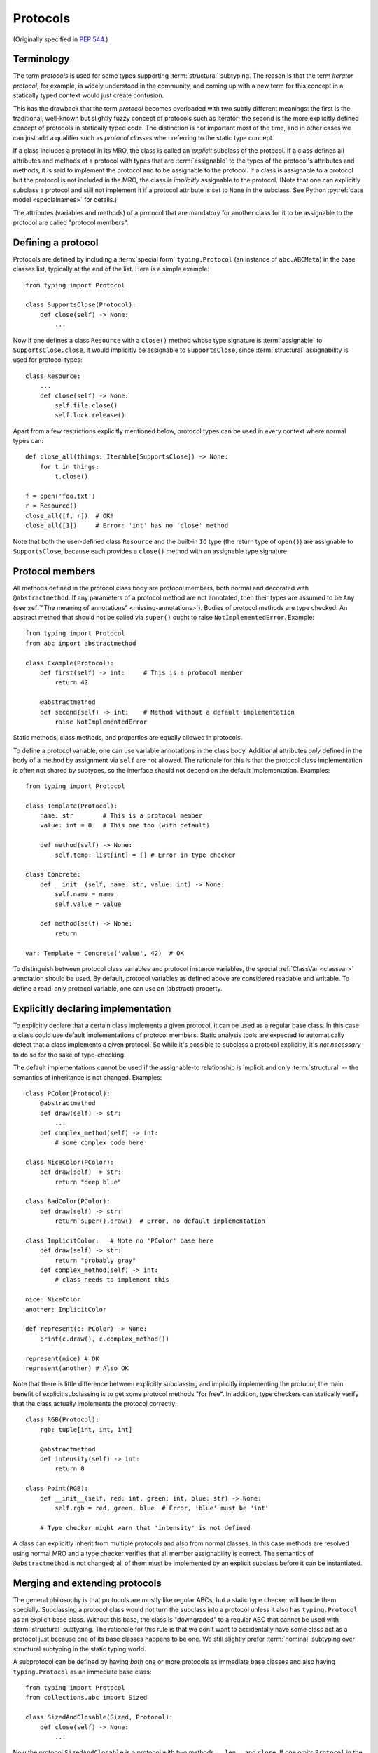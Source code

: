 .. _protocols:

Protocols
---------

(Originally specified in :pep:`544`.)

Terminology
^^^^^^^^^^^

The term *protocols* is used for some types supporting :term:`structural`
subtyping. The reason is that the term *iterator protocol*,
for example, is widely understood in the community, and coming up with
a new term for this concept in a statically typed context would just create
confusion.

This has the drawback that the term *protocol* becomes overloaded with
two subtly different meanings: the first is the traditional, well-known but
slightly fuzzy concept of protocols such as iterator; the second is the more
explicitly defined concept of protocols in statically typed code.
The distinction is not important most of the time, and in other
cases we can just add a qualifier such as *protocol classes*
when referring to the static type concept.

If a class includes a protocol in its MRO, the class is called an *explicit*
subclass of the protocol. If a class defines all attributes and methods of a
protocol with types that are :term:`assignable` to the types of the protocol's
attributes and methods, it is said to implement the protocol and to be
assignable to the protocol. If a class is assignable to a protocol but the
protocol is not included in the MRO, the class is *implicitly* assignable to
the protocol. (Note that one can explicitly subclass a protocol and still not
implement it if a protocol attribute is set to ``None`` in the subclass. See
Python :py:ref:`data model <specialnames>` for details.)

The attributes (variables and methods) of a protocol that are mandatory for
another class for it to be assignable to the protocol are called "protocol
members".

.. _protocol-definition:

Defining a protocol
^^^^^^^^^^^^^^^^^^^

Protocols are defined by including a :term:`special form` ``typing.Protocol``
(an instance of ``abc.ABCMeta``) in the base classes list, typically
at the end of the list. Here is a simple example::

  from typing import Protocol

  class SupportsClose(Protocol):
      def close(self) -> None:
          ...

Now if one defines a class ``Resource`` with a ``close()`` method whose type
signature is :term:`assignable` to ``SupportsClose.close``, it would implicitly
be assignable to ``SupportsClose``, since :term:`structural` assignability is
used for protocol types::

  class Resource:
      ...
      def close(self) -> None:
          self.file.close()
          self.lock.release()

Apart from a few restrictions explicitly mentioned below, protocol types can
be used in every context where normal types can::

  def close_all(things: Iterable[SupportsClose]) -> None:
      for t in things:
          t.close()

  f = open('foo.txt')
  r = Resource()
  close_all([f, r])  # OK!
  close_all([1])     # Error: 'int' has no 'close' method

Note that both the user-defined class ``Resource`` and the built-in ``IO`` type
(the return type of ``open()``) are assignable to ``SupportsClose``, because
each provides a ``close()`` method with an assignable type signature.


Protocol members
^^^^^^^^^^^^^^^^

All methods defined in the protocol class body are protocol members, both
normal and decorated with ``@abstractmethod``. If any parameters of a
protocol method are not annotated, then their types are assumed to be ``Any``
(see :ref:`"The meaning of annotations" <missing-annotations>`). Bodies of protocol methods are type checked.
An abstract method that should not be called via ``super()`` ought to raise
``NotImplementedError``. Example::

  from typing import Protocol
  from abc import abstractmethod

  class Example(Protocol):
      def first(self) -> int:     # This is a protocol member
          return 42

      @abstractmethod
      def second(self) -> int:    # Method without a default implementation
          raise NotImplementedError

Static methods, class methods, and properties are equally allowed
in protocols.

To define a protocol variable, one can use variable
annotations in the class body. Additional attributes *only* defined in
the body of a method by assignment via ``self`` are not allowed. The rationale
for this is that the protocol class implementation is often not shared by
subtypes, so the interface should not depend on the default implementation.
Examples::

  from typing import Protocol

  class Template(Protocol):
      name: str        # This is a protocol member
      value: int = 0   # This one too (with default)

      def method(self) -> None:
          self.temp: list[int] = [] # Error in type checker

  class Concrete:
      def __init__(self, name: str, value: int) -> None:
          self.name = name
          self.value = value

      def method(self) -> None:
          return

  var: Template = Concrete('value', 42)  # OK

To distinguish between protocol class variables and protocol instance
variables, the special :ref:`ClassVar <classvar>` annotation should be used.
By default, protocol variables as defined above are considered
readable and writable. To define a read-only protocol variable, one can use
an (abstract) property.


Explicitly declaring implementation
^^^^^^^^^^^^^^^^^^^^^^^^^^^^^^^^^^^

To explicitly declare that a certain class implements a given protocol,
it can be used as a regular base class. In this case a class could use
default implementations of protocol members. Static analysis tools are
expected to automatically detect that a class implements a given protocol.
So while it's possible to subclass a protocol explicitly, it's *not necessary*
to do so for the sake of type-checking.

The default implementations cannot be used if the assignable-to relationship is
implicit and only :term:`structural` -- the semantics of inheritance is not
changed. Examples::

    class PColor(Protocol):
        @abstractmethod
        def draw(self) -> str:
            ...
        def complex_method(self) -> int:
            # some complex code here

    class NiceColor(PColor):
        def draw(self) -> str:
            return "deep blue"

    class BadColor(PColor):
        def draw(self) -> str:
            return super().draw()  # Error, no default implementation

    class ImplicitColor:   # Note no 'PColor' base here
        def draw(self) -> str:
            return "probably gray"
        def complex_method(self) -> int:
            # class needs to implement this

    nice: NiceColor
    another: ImplicitColor

    def represent(c: PColor) -> None:
        print(c.draw(), c.complex_method())

    represent(nice) # OK
    represent(another) # Also OK

Note that there is little difference between explicitly subclassing and
implicitly implementing the protocol; the main benefit of explicit subclassing
is to get some protocol methods "for free". In addition, type checkers can
statically verify that the class actually implements the protocol correctly::

    class RGB(Protocol):
        rgb: tuple[int, int, int]

        @abstractmethod
        def intensity(self) -> int:
            return 0

    class Point(RGB):
        def __init__(self, red: int, green: int, blue: str) -> None:
            self.rgb = red, green, blue  # Error, 'blue' must be 'int'

        # Type checker might warn that 'intensity' is not defined

A class can explicitly inherit from multiple protocols and also from normal
classes. In this case methods are resolved using normal MRO and a type checker
verifies that all member assignability is correct. The semantics of
``@abstractmethod`` is not changed; all of them must be implemented by an
explicit subclass before it can be instantiated.


Merging and extending protocols
^^^^^^^^^^^^^^^^^^^^^^^^^^^^^^^

The general philosophy is that protocols are mostly like regular ABCs, but a
static type checker will handle them specially. Subclassing a protocol class
would not turn the subclass into a protocol unless it also has
``typing.Protocol`` as an explicit base class. Without this base, the class is
"downgraded" to a regular ABC that cannot be used with :term:`structural`
subtyping. The rationale for this rule is that we don't want to accidentally
have some class act as a protocol just because one of its base classes happens
to be one. We still slightly prefer :term:`nominal` subtyping over structural
subtyping in the static typing world.

A subprotocol can be defined by having *both* one or more protocols as
immediate base classes and also having ``typing.Protocol`` as an immediate
base class::

  from typing import Protocol
  from collections.abc import Sized

  class SizedAndClosable(Sized, Protocol):
      def close(self) -> None:
          ...

Now the protocol ``SizedAndClosable`` is a protocol with two methods,
``__len__`` and ``close``. If one omits ``Protocol`` in the base class list,
this would be a regular (non-protocol) class that must implement ``Sized``.
Alternatively, one can implement ``SizedAndClosable`` protocol by merging
the ``SupportsClose`` protocol from the example in the `protocol-definition`_ section
with ``typing.Sized``::

  from collections.abc import Sized

  class SupportsClose(Protocol):
      def close(self) -> None:
          ...

  class SizedAndClosable(Sized, SupportsClose, Protocol):
      pass

The two definitions of ``SizedAndClosable`` are equivalent. Subclass
relationships between protocols are not meaningful when considering
assignability, since :term:`structural` :term:`assignability <assignable>` is
the criterion, not the MRO.

If ``Protocol`` is included in the base class list, all the other base classes
must be protocols. A protocol can't extend a regular class.
Note that rules around explicit subclassing are different
from regular ABCs, where abstractness is simply defined by having at least one
abstract method being unimplemented. Protocol classes must be marked
*explicitly*.

.. _`generic-protocols`:

Generic protocols
^^^^^^^^^^^^^^^^^

Generic protocols are important. For example, ``SupportsAbs``, ``Iterable``
and ``Iterator`` are generic protocols. They are defined similar to normal
non-protocol generic types::

  class Iterable[T](Protocol):
      @abstractmethod
      def __iter__(self) -> Iterator[T]:
          ...

The older (pre-3.12) syntax ``Protocol[T, S, ...]`` remains available as a
shorthand for ``Protocol, Generic[T, S, ...]``. It is an error to combine the
shorthand with ``Generic[T, S, ...]`` or to mix it with the new
``class Iterable[T]`` form::

  class Iterable(Protocol[T], Generic[T]):   # INVALID
      ...

  class Iterable[T](Protocol[T]):   # INVALID
      ...

When using the generics syntax introduced in Python 3.12, the variance of
type variables is inferred. When using the pre-3.12 generics syntax, variance
must be specified. Type checkers will warn if the declared variance does not
match the protocol definition. Examples::

  T = TypeVar('T')
  T_co = TypeVar('T_co', covariant=True)
  T_contra = TypeVar('T_contra', contravariant=True)

  class Box(Protocol[T_co]):
      def content(self) -> T_co:
          ...

  box: Box[float]
  second_box: Box[int]
  box = second_box  # This is OK due to the covariance of 'Box'.

  class Sender(Protocol[T_contra]):
      def send(self, data: T_contra) -> int:
          ...

  sender: Sender[float]
  new_sender: Sender[int]
  new_sender = sender  # OK, 'Sender' is contravariant.

  class Proto(Protocol[T]):
      attr: T  # this class is invariant, since it has a mutable attribute

  var: Proto[float]
  another_var: Proto[int]
  var = another_var  # Error! 'Proto[float]' is not assignable to 'Proto[int]'.

Note that unlike nominal classes, de facto covariant protocols cannot be
declared as invariant, since this can break transitivity of subtyping.
For example::

  T = TypeVar('T')

  class AnotherBox(Protocol[T]):  # Error, this protocol is covariant in T,
      def content(self) -> T:     # not invariant.
          ...


Recursive protocols
^^^^^^^^^^^^^^^^^^^

Recursive protocols are also supported. Forward references to the protocol
class names can be :ref:`given as strings <forward-references>`. Recursive
protocols are useful for representing self-referential data structures
like trees in an abstract fashion::

  class Traversable(Protocol):
      def leaves(self) -> Iterable['Traversable']:
          ...

Note that for recursive protocols, a class is considered assignable to
the protocol in situations where the decision depends on itself.
Continuing the previous example::

  class SimpleTree:
      def leaves(self) -> list['SimpleTree']:
          ...

  root: Traversable = SimpleTree()  # OK

  class Tree(Generic[T]):
      def leaves(self) -> list['Tree[T]']:
          ...

  def walk(graph: Traversable) -> None:
      ...
  tree: Tree[float] = Tree()
  walk(tree)  # OK, 'Tree[float]' is assignable to 'Traversable'


Self-types in protocols
^^^^^^^^^^^^^^^^^^^^^^^

The self-types in protocols follow the
:ref:`rules for other methods <annotating-methods>`. For example::

  class Copyable(Protocol):
      def copy[C: Copyable](self: C) -> C:

  class One:
      def copy(self) -> 'One':
          ...

  class Other:
      def copy[T: Other](self: T) -> T:
          ...

  c: Copyable
  c = One()  # OK
  c = Other()  # Also OK

Assignability relationships with other types
^^^^^^^^^^^^^^^^^^^^^^^^^^^^^^^^^^^^^^^^^^^^

Protocols cannot be instantiated, so there are no values whose
runtime type is a protocol. For variables and parameters with protocol types,
assignability relationships are subject to the following rules:

* A protocol is never assignable to a concrete type.
* A concrete type ``X`` is assignable to a protocol ``P`` if and only if ``X``
  implements all protocol members of ``P`` with assignable types. In other
  words, :term:`assignability <assignable>` with respect to a protocol is
  always :term:`structural`.
* A protocol ``P1`` is assignable to another protocol ``P2`` if ``P1`` defines
  all protocol members of ``P2`` with assignable types.

Generic protocol types follow the same rules of variance as non-protocol
types. Protocol types can be used in all contexts where any other types
can be used, such as in unions, ``ClassVar``, type variables bounds, etc.
Generic protocols follow the rules for generic abstract classes, except for
using structural assignability instead of assignability defined by
inheritance relationships.

Static type checkers will recognize protocol implementations, even if the
corresponding protocols are *not imported*::

  # file lib.py
  from collections.abc import Sized

  class ListLike[T](Sized, Protocol):
      def append(self, x: T) -> None:
          pass

  def populate(lst: ListLike[int]) -> None:
      ...

  # file main.py
  from lib import populate  # Note that ListLike is NOT imported

  class MockStack:
      def __len__(self) -> int:
          return 42
      def append(self, x: int) -> None:
          print(x)

  populate([1, 2, 3])    # Passes type check
  populate(MockStack())  # Also OK


Unions and intersections of protocols
^^^^^^^^^^^^^^^^^^^^^^^^^^^^^^^^^^^^^

Unions of protocol classes behaves the same way as for non-protocol
classes. For example::

  from typing import Protocol

  class Exitable(Protocol):
      def exit(self) -> int:
          ...
  class Quittable(Protocol):
      def quit(self) -> int | None:
          ...

  def finish(task: Exitable | Quittable) -> int:
      ...
  class DefaultJob:
      ...
      def quit(self) -> int:
          return 0
  finish(DefaultJob()) # OK

One can use multiple inheritance to define an intersection of protocols.
Example::

  from collections.abc import Iterable, Hashable

  class HashableFloats(Iterable[float], Hashable, Protocol):
      pass

  def cached_func(args: HashableFloats) -> float:
      ...
  cached_func((1, 2, 3)) # OK, tuple is both hashable and iterable


``type[]`` and class objects vs protocols
^^^^^^^^^^^^^^^^^^^^^^^^^^^^^^^^^^^^^^^^^

Variables and parameters annotated with ``type[Proto]`` accept only concrete
(non-protocol) :term:`consistent subtypes <consistent subtype>` of ``Proto``.
The main reason for this is to allow instantiation of parameters with such
types. For example::

  class Proto(Protocol):
      @abstractmethod
      def meth(self) -> int:
          ...
  class Concrete:
      def meth(self) -> int:
          return 42

  def fun(cls: type[Proto]) -> int:
      return cls().meth() # OK
  fun(Proto)              # Error
  fun(Concrete)           # OK

The same rule applies to variables::

  var: Type[Proto]
  var = Proto    # Error
  var = Concrete # OK
  var().meth()   # OK

Assigning an ABC or a protocol class to a variable is allowed if it is
not explicitly typed, and such assignment creates a type alias.
For normal (non-abstract) classes, the behavior of ``type[]`` is
not changed.

A class object is considered an implementation of a protocol if accessing
all members on it results in types assignable to the types of the protocol members.
For example::

  from typing import Any, Protocol

  class ProtoA(Protocol):
      def meth(self, x: int) -> int: ...
  class ProtoB(Protocol):
      def meth(self, obj: Any, x: int) -> int: ...

  class C:
      def meth(self, x: int) -> int: ...

  a: ProtoA = C  # Type check error, signatures don't match!
  b: ProtoB = C  # OK

.. _`protocol-newtype-aliases`:

``NewType()`` and type aliases
^^^^^^^^^^^^^^^^^^^^^^^^^^^^^^

Protocols are essentially anonymous. To emphasize this point, static type
checkers might refuse protocol classes inside ``NewType()`` to avoid an
illusion that a distinct type is provided::

  from typing import NewType, Protocol
  from collections.abc import Iterator

  class Id(Protocol):
      code: int
      secrets: Iterator[bytes]

  UserId = NewType('UserId', Id)  # Error, can't provide distinct type

In contrast, type aliases are fully supported, including generic type
aliases::

  from collections.abc import Reversible, Iterable, Sized

  class SizedIterable[T](Iterable[T], Sized, Protocol):
      pass

  type CompatReversible[T] = Reversible[T] | SizedIterable[T]


Modules as implementations of protocols
^^^^^^^^^^^^^^^^^^^^^^^^^^^^^^^^^^^^^^^

A module object is accepted where a protocol is expected if the public
interface of the given module is assignable to the expected protocol.
For example::

  # file default_config.py
  timeout = 100
  one_flag = True
  other_flag = False

  # file main.py
  import default_config
  from typing import Protocol

  class Options(Protocol):
      timeout: int
      one_flag: bool
      other_flag: bool

  def setup(options: Options) -> None:
      ...

  setup(default_config)  # OK

To determine assignability of module level functions, the ``self`` argument
of the corresponding protocol methods is dropped. For example::

  # callbacks.py
  def on_error(x: int) -> None:
      ...
  def on_success() -> None:
      ...

  # main.py
  import callbacks
  from typing import Protocol

  class Reporter(Protocol):
      def on_error(self, x: int) -> None:
          ...
      def on_success(self) -> None:
          ...

  rp: Reporter = callbacks  # Passes type check

.. _`runtime-checkable`:

``@runtime_checkable`` decorator and narrowing types by ``isinstance()``
^^^^^^^^^^^^^^^^^^^^^^^^^^^^^^^^^^^^^^^^^^^^^^^^^^^^^^^^^^^^^^^^^^^^^^^^

The default semantics is that ``isinstance()`` and ``issubclass()`` fail
for protocol types. This is in the spirit of duck typing -- protocols
basically would be used to model duck typing statically, not explicitly
at runtime.

However, it should be possible for protocol types to implement custom
instance and class checks when this makes sense, similar to how ``Iterable``
and other ABCs in ``collections.abc`` and ``typing`` already do it,
but this is limited to non-generic and unsubscripted generic protocols
(``Iterable`` is statically equivalent to ``Iterable[Any]``).
The ``typing`` module will define a special ``@runtime_checkable`` class decorator
that provides the same semantics for class and instance checks as for
``collections.abc`` classes, essentially making them "runtime protocols"::

  from typing import runtime_checkable, Protocol

  @runtime_checkable
  class SupportsClose(Protocol):
      def close(self):
          ...

  assert isinstance(open('some/file'), SupportsClose)

Note that instance checks are not 100% reliable statically, which is why
this behavior is opt-in.
The most type checkers can do is to treat ``isinstance(obj, Iterator)``
roughly as a simpler way to write
``hasattr(x, '__iter__') and hasattr(x, '__next__')``. To minimize
the risks for this feature, the following rules are applied.

**Definitions**:

* *Data and non-data protocols*: A protocol is called a non-data protocol
  if it only contains methods as members (for example ``Sized``,
  ``Iterator``, etc). A protocol that contains at least one non-method member
  (like ``x: int``) is called a data protocol.
* *Unsafe overlap*: A type ``X`` is called unsafely overlapping with a protocol
  ``P``, if ``X`` is not assignable to ``P``, but it is assignable to the
  type-erased version of ``P`` where all members have type ``Any``. In
  addition, if at least one element of a union unsafely overlaps with a
  protocol ``P``, then the whole union is unsafely overlapping with ``P``.

**Specification**:

* A protocol can be used as a second argument in ``isinstance()`` and
  ``issubclass()`` only if it is explicitly opt-in by ``@runtime_checkable``
  decorator. This requirement exists because protocol checks are not type safe
  in case of dynamically set attributes, and because type checkers can only prove
  that an ``isinstance()`` check is safe only for a given class, not for all its
  subclasses.
* ``isinstance()`` can be used with both data and non-data protocols, while
  ``issubclass()`` can be used only with non-data protocols. This restriction
  exists because some data attributes can be set on an instance in constructor
  and this information is not always available on the class object.
* Type checkers should reject an ``isinstance()`` or ``issubclass()`` call, if
  there is an unsafe overlap between the type of the first argument and
  the protocol.
* Type checkers should be able to select a correct element from a union after
  a safe ``isinstance()`` or ``issubclass()`` call. For narrowing from non-union
  types, type checkers can use their best judgement (this is intentionally
  unspecified, since a precise specification would require intersection types).
